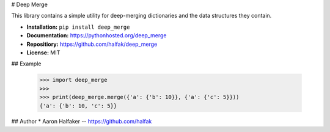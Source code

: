 # Deep Merge

This library contains a simple utility for deep-merging dictionaries and the
data structures they contain.

* **Installation:** ``pip install deep_merge``
* **Documentation:** https://pythonhosted.org/deep_merge
* **Repositiory:** https://github.com/halfak/deep_merge
* **License:** MIT

## Example

    >>> import deep_merge
    >>>
    >>> print(deep_merge.merge({'a': {'b': 10}}, {'a': {'c': 5}}))
    {'a': {'b': 10, 'c': 5}}


## Author
* Aaron Halfaker -- https://github.com/halfak


